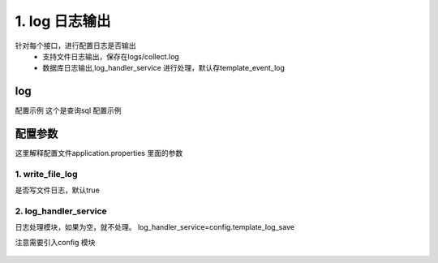 1. log 日志输出
=========================================
针对每个接口，进行配置日志是否输出
     * 支持文件日志输出，保存在logs/collect.log
     * 数据库日志输出,log_handler_service 进行处理，默认存template_event_log



log
>>>>>>>>>>>>>>>>>>>>>>
配置示例
这个是查询sql 配置示例

    .. code-block:: yaml
     :caption: index.yaml

       - key: get_current_user_menu
         http: true
         module: sql
         log: true
         params:
           user_id:
             template: "{{session_user_id}}"
         sql_file: menu.sql
         result_handler:
           - key: to_tree
             params:
               id_field: menu_id
               parent_id_field: parent_id
               children_field: children


.. figure:: ./log.png
   :width: 100%
   :align: center
   :alt: 数据库日志示例

.. figure:: ./file_log.png
   :width: 100%
   :align: center
   :alt: 文件日志


配置参数
>>>>>>>>>>>>>>>>>>>>>>
这里解释配置文件application.properties 里面的参数

1. write_file_log
::::::::::::::::::::
是否写文件日志，默认true


2. log_handler_service
::::::::::::::::::::::::::::::::::
日志处理模块，如果为空，就不处理。
log_handler_service=config.template_log_save

注意需要引入config 模块


.. figure:: ./log_I.png
   :width: 100%
   :align: center
   :alt: template_log_save 实现

